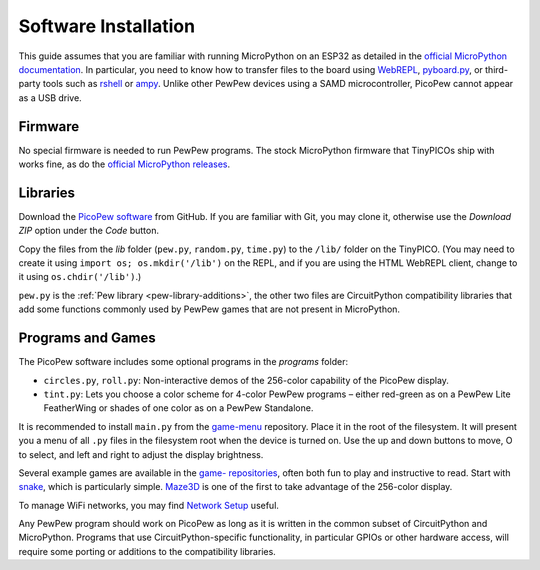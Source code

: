 Software Installation
=====================

This guide assumes that you are familiar with running MicroPython on an ESP32 as detailed in the `official MicroPython documentation <https://docs.micropython.org/en/latest/esp32/quickref.html>`_. In particular, you need to know how to transfer files to the board using `WebREPL <https://docs.micropython.org/en/latest/esp32/quickref.html#webrepl-web-browser-interactive-prompt>`_, `pyboard.py <https://docs.micropython.org/en/latest/reference/pyboard.py.html>`_, or third-party tools such as `rshell <https://github.com/dhylands/rshell>`_ or `ampy <https://learn.adafruit.com/micropython-basics-load-files-and-run-code/install-ampy>`_. Unlike other PewPew devices using a SAMD microcontroller, PicoPew cannot appear as a USB drive.

Firmware
--------

No special firmware is needed to run PewPew programs. The stock MicroPython firmware that TinyPICOs ship with works fine, as do the `official MicroPython releases <https://micropython.org/download/tinypico/>`_.

Libraries
---------

Download the `PicoPew software <https://github.com/cwalther/pew-picopew>`_ from GitHub. If you are familiar with Git, you may clone it, otherwise use the *Download ZIP* option under the *Code* button.

Copy the files from the *lib* folder (``pew.py``, ``random.py``, ``time.py``) to the ``/lib/`` folder on the TinyPICO. (You may need to create it using ``import os; os.mkdir('/lib')`` on the REPL, and if you are using the HTML WebREPL client, change to it using ``os.chdir('/lib')``.)

``pew.py`` is the :ref:`Pew library <pew-library-additions>`, the other two files are CircuitPython compatibility libraries that add some functions commonly used by PewPew games that are not present in MicroPython.

Programs and Games
------------------

The PicoPew software includes some optional programs in the *programs* folder:

* ``circles.py``, ``roll.py``: Non-interactive demos of the 256-color capability of the PicoPew display.
* ``tint.py``: Lets you choose a color scheme for 4-color PewPew programs – either red-green as on a PewPew Lite FeatherWing or shades of one color as on a PewPew Standalone.

It is recommended to install ``main.py`` from the `game-menu <https://github.com/pewpew-game/game-menu>`_ repository. Place it in the root of the filesystem. It will present you a menu of all ``.py`` files in the filesystem root when the device is turned on. Use the up and down buttons to move, O to select, and left and right to adjust the display brightness.

Several example games are available in the `game- repositories <https://github.com/pewpew-game>`_, often both fun to play and instructive to read. Start with `snake <https://github.com/pewpew-game/game-snake>`_, which is particularly simple. `Maze3D <https://github.com/cwalther/pewpew-game-maze3d>`_ is one of the first to take advantage of the 256-color display.

To manage WiFi networks, you may find `Network Setup <https://github.com/cwalther/pewpew-game-networksetup>`_ useful.

Any PewPew program should work on PicoPew as long as it is written in the common subset of CircuitPython and MicroPython. Programs that use CircuitPython-specific functionality, in particular GPIOs or other hardware access, will require some porting or additions to the compatibility libraries.
